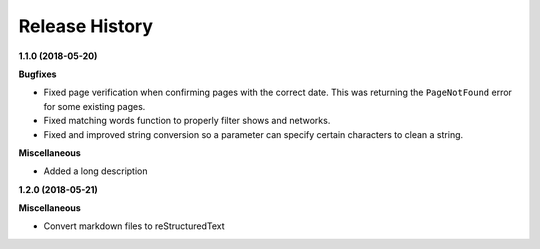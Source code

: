 ===============
Release History
===============

**1.1.0 (2018-05-20)**

**Bugfixes**

- Fixed page verification when confirming pages with the correct date. This was returning the ``PageNotFound`` error for some existing pages.
- Fixed matching words function to properly filter shows and networks.
- Fixed and improved string conversion so a parameter can specify certain characters to clean a string.

**Miscellaneous**

- Added a long description

**1.2.0 (2018-05-21)**

**Miscellaneous**

- Convert markdown files to reStructuredText